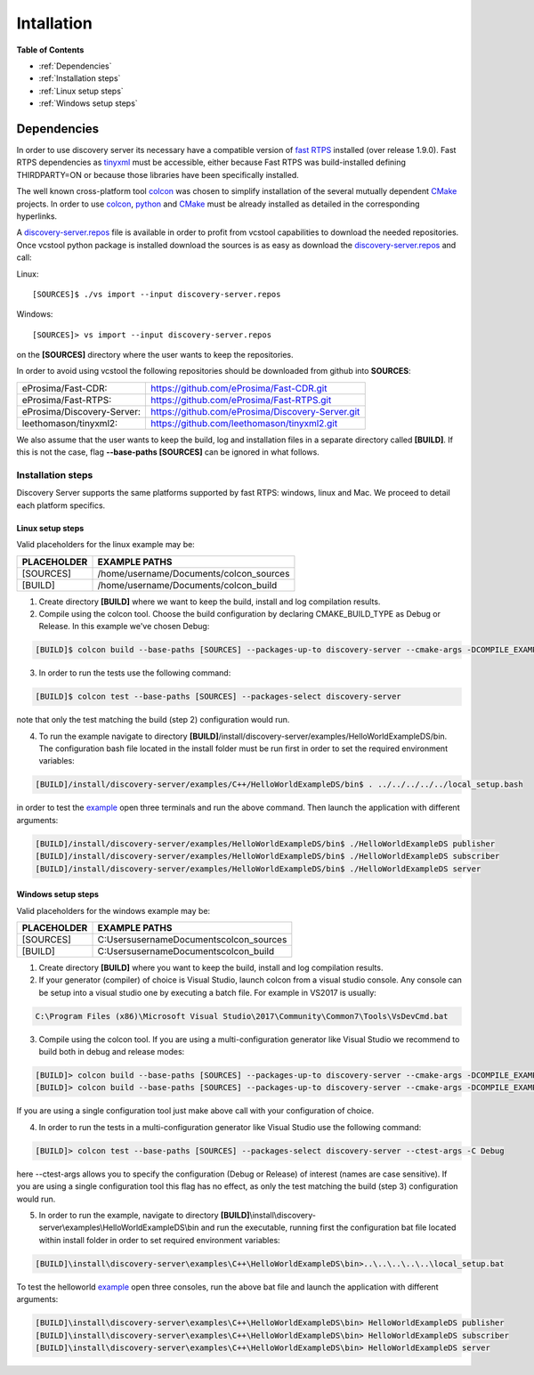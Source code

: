 Intallation
###########

**Table of Contents**

* :ref:`Dependencies`
* :ref:`Installation steps`
* :ref:`Linux setup steps`
* :ref:`Windows setup steps`

Dependencies
************

In order to use discovery server its necessary have a compatible version of `fast RTPS`_ installed (over release 1.9.0).
Fast RTPS dependencies as tinyxml_ must be accessible, either because Fast RTPS was build-installed defining
THIRDPARTY=ON or because those libraries have been specifically installed.

.. in the future we may need to reference OpenSSH when security layer is implemented for PDPClient and PDPServer.

The well known cross-platform tool colcon_ was chosen to simplify installation of the several mutually dependent CMake_
projects. In order to use colcon_,  python_ and CMake_ must be already installed as detailed in the corresponding
hyperlinks.

A discovery-server.repos_ file is available in order to profit from vcstool capabilities to download the needed
repositories. Once vcstool python package is installed download the sources is as easy as download the
discovery-server.repos_ and call:

Linux::

[SOURCES]$ ./vs import --input discovery-server.repos

Windows::

[SOURCES]> vs import --input discovery-server.repos

on the **[SOURCES]** directory where the user wants to keep the repositories.

.. _discovery-server.repos: https://raw.githubusercontent.com/eProsima/Discovery-Server/master/discovery-server.repos

In order to avoid using vcstool the following repositories should be downloaded from github into **SOURCES**:

+----------------------------+--------------------------------------------------+
| eProsima/Fast-CDR:         | https://github.com/eProsima/Fast-CDR.git         |
+----------------------------+--------------------------------------------------+
| eProsima/Fast-RTPS:        | https://github.com/eProsima/Fast-RTPS.git        |
+----------------------------+--------------------------------------------------+
| eProsima/Discovery-Server: | https://github.com/eProsima/Discovery-Server.git |
+----------------------------+--------------------------------------------------+
| leethomason/tinyxml2:      | https://github.com/leethomason/tinyxml2.git      |
+----------------------------+--------------------------------------------------+


We also assume that the user wants to keep the build, log and installation files in a separate directory called
**[BUILD]**. If this is not the case, flag **--base-paths [SOURCES]** can be ignored in what follows.

.. _`fast RTPS`: https://eprosima-fast-rtps.readthedocs.io/en/latest/
.. _colcon: https://colcon.readthedocs.io/en/released/
.. _CMake: https://cmake.org/cmake/help/latest/
.. _python: https://www.python.org/
.. _tinyxml: https://github.com/leethomason/tinyxml2.git

Installation steps
==================

Discovery Server supports the same platforms supported by fast RTPS: windows, linux and Mac. We proceed to detail each
platform specifics.

Linux setup steps
-----------------

Valid placeholders for the linux example may be:

+---------------+----------------------------------------+
| PLACEHOLDER   |             EXAMPLE PATHS              |
+===============+========================================+
|[SOURCES]      | /home/username/Documents/colcon_sources|
+---------------+----------------------------------------+
|[BUILD]        |/home/username/Documents/colcon_build   |
+---------------+----------------------------------------+

1. Create directory **[BUILD]** where we want to keep the build, install and log compilation results. 

2. Compile using the colcon tool. Choose the build configuration by declaring CMAKE_BUILD_TYPE as Debug or Release.
   In this example we've chosen Debug:

.. code-block:: bash

    [BUILD]$ colcon build --base-paths [SOURCES] --packages-up-to discovery-server --cmake-args -DCOMPILE_EXAMPLES=ON -DCMAKE_BUILD_TYPE=Debug
        
3. In order to run the tests use the following command:

.. code-block:: bash

    [BUILD]$ colcon test --base-paths [SOURCES] --packages-select discovery-server    

note that only the test matching the build (step 2) configuration would run.

4. To run the example navigate to directory **[BUILD]**/install/discovery-server/examples/HelloWorldExampleDS/bin.
   The configuration bash file located in the install folder must be run first in order to set the required
   environment variables:

.. code-block:: bash

    [BUILD]/install/discovery-server/examples/C++/HelloWorldExampleDS/bin$ . ../../../../../local_setup.bash
    
in order to test the `example <HelloWorldExample.html#example-application>`_ open three terminals and run the above
command. Then launch the application with different arguments:

.. code-block:: bash
        
    [BUILD]/install/discovery-server/examples/HelloWorldExampleDS/bin$ ./HelloWorldExampleDS publisher
    [BUILD]/install/discovery-server/examples/HelloWorldExampleDS/bin$ ./HelloWorldExampleDS subscriber
    [BUILD]/install/discovery-server/examples/HelloWorldExampleDS/bin$ ./HelloWorldExampleDS server

Windows setup steps
-------------------

Valid placeholders for the windows example may be:

+---------------+--------------------------------------------+
| PLACEHOLDER   |             EXAMPLE PATHS                  |
+===============+============================================+
|\[SOURCES\]    |  C:\Users\username\Documents\colcon_sources|
+---------------+--------------------------------------------+
|\[BUILD\]      | C:\Users\username\Documents\colcon_build   |
+---------------+--------------------------------------------+

1. Create directory **[BUILD]** where you want to keep the build, install and log compilation results. 

2. If your generator (compiler) of choice is Visual Studio, launch colcon from a visual studio console. Any console
   can be setup into a visual studio one by executing a batch file. For example in VS2017 is usually:

.. code-block:: text

   C:\Program Files (x86)\Microsoft Visual Studio\2017\Community\Common7\Tools\VsDevCmd.bat

3. Compile using the colcon tool. If you are using a multi-configuration generator like Visual Studio we recommend to
   build both in debug and release modes:

.. code-block:: bat
        
    [BUILD]> colcon build --base-paths [SOURCES] --packages-up-to discovery-server --cmake-args -DCOMPILE_EXAMPLES=ON -DCMAKE_BUILD_TYPE=Debug
    [BUILD]> colcon build --base-paths [SOURCES] --packages-up-to discovery-server --cmake-args -DCOMPILE_EXAMPLES=ON -DCMAKE_BUILD_TYPE=Release
        
If you are using a single configuration tool just make above call with your configuration of choice.

4. In order to run the tests in a multi-configuration generator like Visual Studio use the following command:

.. code-block:: bat

    [BUILD]> colcon test --base-paths [SOURCES] --packages-select discovery-server --ctest-args -C Debug
        
here --ctest-args allows you to specify the configuration (Debug or Release) of interest (names are case sensitive).
If you are using a single configuration tool this flag has no effect, as only the test matching the build (step 3)
configuration would run.

5. In order to run the example, navigate to directory 
   **[BUILD]**\\install\\discovery-server\\examples\\HelloWorldExampleDS\\bin and run the executable,
   running first the configuration bat file located within install folder in order to set required environment variables:

.. code-block:: bat
    
    [BUILD]\install\discovery-server\examples\C++\HelloWorldExampleDS\bin>..\..\..\..\..\local_setup.bat
    
To test the helloworld example_ open three consoles, run the above bat file and launch the application with different
arguments:

.. code-block:: bat
    
    [BUILD]\install\discovery-server\examples\C++\HelloWorldExampleDS\bin> HelloWorldExampleDS publisher
    [BUILD]\install\discovery-server\examples\C++\HelloWorldExampleDS\bin> HelloWorldExampleDS subscriber
    [BUILD]\install\discovery-server\examples\C++\HelloWorldExampleDS\bin> HelloWorldExampleDS server




